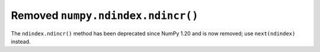 Removed ``numpy.ndindex.ndincr()``
----------------------------------

The ``ndindex.ndincr()`` method has been deprecated since NumPy 1.20 and is now removed;
use ``next(ndindex)`` instead.
